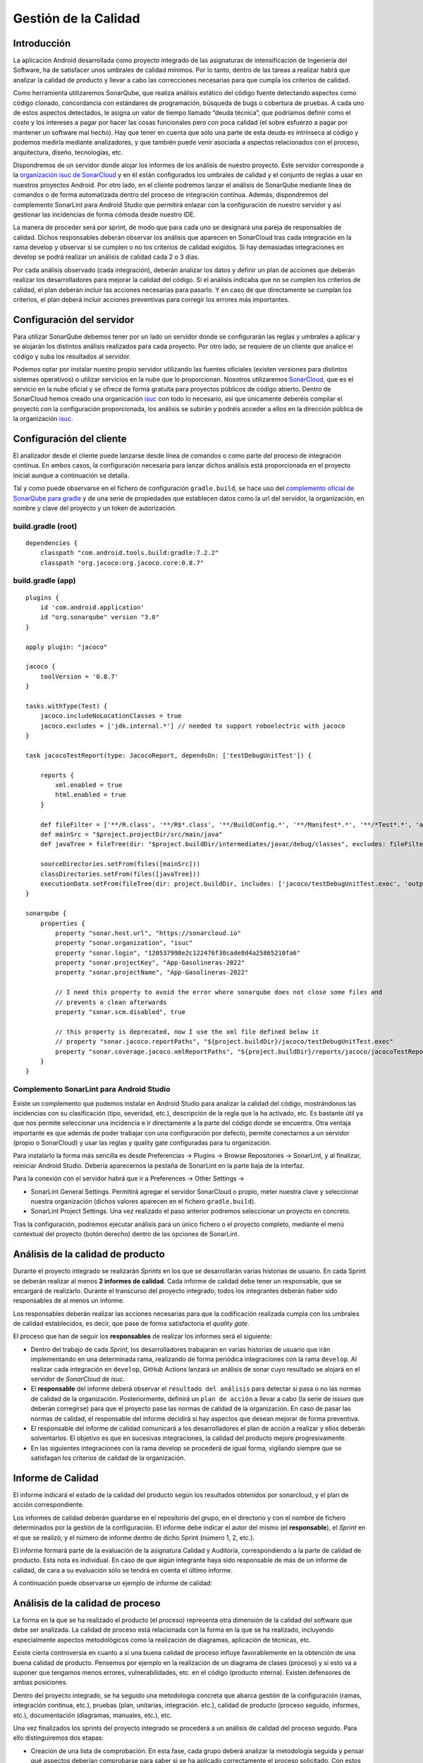 ===============================
  Gestión de la Calidad
===============================

Introducción
===================

La aplicación Android desarrollada como proyecto integrado de las asignaturas de intensificación de Ingeniería del Software, ha de satisfacer unos umbrales de calidad mínimos. Por lo tanto, dentro de las tareas a realizar habrá que analizar la calidad de producto y llevar a cabo las correcciones necesarias para que cumpla los criterios de calidad.

Como herramienta utilizaremos SonarQube, que realiza análisis estático del código fuente detectando aspectos como código clonado, concordancia con estándares de programación, búsqueda de bugs o cobertura de pruebas. A cada uno de estos aspectos detectados, le asigna un valor de tiempo llamado “deuda técnica”, que podríamos definir como el coste y los intereses a pagar por hacer las cosas funcionales pero con poca calidad (el sobre esfuerzo a pagar por mantener un software mal hecho). Hay que tener en cuenta que sólo una parte de esta deuda es intrínseca al código y podemos medirla mediante analizadores, y que también puede venir asociada a aspectos relacionados con el proceso, arquitectura, diseño, tecnologías, etc.

Dispondremos de un servidor donde alojar los informes de los análisis de nuestro proyecto. Este servidor corresponde a la `organización isuc de  SonarCloud <https://sonarcloud.io/organizations/isuc/projects>`_ y en él están configurados los umbrales de calidad y el conjunto de reglas a usar en nuestros proyectos Android.
Por otro lado, en el cliente podremos lanzar el análisis de SonarQube mediante línea de comandos o de forma automatizada dentro del proceso de integración contínua. Además, dispondremos del complemento SonarLint para Android Studio que permitirá enlazar con la configuración de nuestro servidor y así gestionar las incidencias de forma cómoda desde nuestro IDE.

La manera de proceder será por sprint, de modo que para cada uno se designará una pareja de responsables de calidad. Dichos responsables deberán observar los análisis que aparecen en SonarCloud tras cada integración en la rama develop y observar si se cumplen o no los criterios de calidad exigidos. Si hay demasiadas integraciones en develop se podrá realizar un análisis de calidad cada 2 o 3 días.

Por cada análisis observado (cada integración), deberán analizar los datos y definir un plan de acciones que deberán realizar los desarrolladores para mejorar la calidad del código. Si el análisis indicaba que no se cumplen los criterios de calidad, el plan deberán incluir las acciones necesarias para pasarlo. Y en caso de que directamente se cumplan los criterios, el plan deberá incluir acciones preventivas para corregir los errores más importantes.


Configuración del servidor
=============================

Para utilizar SonarQube debemos tener por un lado un servidor donde se configurarán las reglas y umbrales a aplicar y se alojarán los distintos análisis realizados para cada proyecto. Por otro lado, se requiere de un cliente que analice el código y suba los resultados al servidor.

Podemos optar por instalar nuestro propio servidor utilizando las fuentes oficiales (existen versiones para distintos sistemas operativos) o utilizar servicios en la nube que lo proporcionan. Nosotros utilizaremos `SonarCloud <https://sonarcloud.io>`_, que es el servicio en la nube oficial y se ofrece de forma gratuita para proyectos públicos de código abierto. Dentro de SonarCloud hemos creado una organicación `isuc <https://sonarcloud.io/organizations/isuc/projects>`_ con todo lo necesario, así que únicamente deberéis compilar el proyecto con la configuración proporcionada, los análisis se subirán y podréis acceder a ellos en la dirección pública de la organización `isuc <https://sonarcloud.io/organizations/isuc/projects>`_.



Configuración del cliente
===============================

El analizador desde el cliente puede lanzarse desde línea de comandos o como parte del proceso de integración contínua. En ambos casos, la configuración necesaria para lanzar dichos análisis está proporcionada en el proyecto inicial aunque a continuación se detalla.

Tal y como puede observarse en el fichero de configuración ``gradle.build``, se hace uso del `complemento oficial de SonarQube para gradle <https://plugins.gradle.org/plugin/org.sonarqube>`_ y de una serie de propiedades que establecen datos como la url del servidor, la organización, en nombre y clave del proyecto y un token de autorización.


build.gradle (root)
-------------

::

    dependencies {
        classpath "com.android.tools.build:gradle:7.2.2"
        classpath "org.jacoco:org.jacoco.core:0.8.7"



build.gradle (app)
-------------

::

    plugins {
        id 'com.android.application'
        id "org.sonarqube" version "3.0"
    }

    apply plugin: "jacoco"

    jacoco {
        toolVersion = '0.8.7'
    }

    tasks.withType(Test) {
        jacoco.includeNoLocationClasses = true
        jacoco.excludes = ['jdk.internal.*'] // needed to support roboelectric with jacoco
    }

    task jacocoTestReport(type: JacocoReport, dependsOn: ['testDebugUnitTest']) {

        reports {
            xml.enabled = true
            html.enabled = true
        }

        def fileFilter = ['**/R.class', '**/R$*.class', '**/BuildConfig.*', '**/Manifest*.*', '**/*Test*.*', 'android/**/*.*']
        def mainSrc = "$project.projectDir/src/main/java"
        def javaTree = fileTree(dir: "$project.buildDir/intermediates/javac/debug/classes", excludes: fileFilter)

        sourceDirectories.setFrom(files([mainSrc]))
        classDirectories.setFrom(files([javaTree]))
        executionData.setFrom(fileTree(dir: project.buildDir, includes: ['jacoco/testDebugUnitTest.exec', 'outputs/code-coverage/connected/*coverage.ec']))
    }

    sonarqube {
        properties {
            property "sonar.host.url", "https://sonarcloud.io"
            property "sonar.organization", "isuc"
            property "sonar.login", "120537998e2c122476f30cade8d4a25865210fa6"
            property "sonar.projectKey", "App-Gasolineras-2022"
            property "sonar.projectName", "App-Gasolineras-2022"

            // I need this property to avoid the error where sonarqube does not close some files and
            // prevents a clean afterwards
            property "sonar.scm.disabled", true

            // this property is deprecated, now I use the xml file defined below it
            // property "sonar.jacoco.reportPaths", "${project.buildDir}/jacoco/testDebugUnitTest.exec"
            property "sonar.coverage.jacoco.xmlReportPaths", "${project.buildDir}/reports/jacoco/jacocoTestReport/jacocoTestReport.xml"
        }
    }


Complemento SonarLint para Android Studio
-----------------------------------------

Existe un complemento que podemos instalar en Android Studio para analizar la calidad del código, mostrándonos las incidencias con su clasificación (tipo, severidad, etc.), descripción de la regla que la ha activado, etc. Es bastante útil ya que nos permite seleccionar una incidencia e ir directamente a la parte del código donde se encuentra. Otra ventaja importante es que además de poder trabajar con una configuración por defecto, permite conectarnos a un servidor (propio o SonarCloud) y usar las reglas y quality gate configuradas para tu organización.

Para instalarlo la forma más sencilla es desde Preferencias -> Plugins -> Browse Repositories -> SonarLint, y al finalizar, reiniciar Android Studio. Debería aparecernos la pestaña de SonarLint en la parte baja de la interfaz.

Para la conexión con el servidor habrá que ir a Preferences -> Other Settings ->

*	SonarLint General Settings. Permitirá agregar el servidor SonarCloud o propio, meter nuestra clave y seleccionar nuestra organización (dichos valores aparecen en el fichero ``gradle.build``).

*	SonarLint Project Settings. Una vez realizado el paso anterior podremos seleccionar un proyecto en concreto.

Tras la configuración, podremos ejecutar análisis para un único fichero o el proyecto completo, mediante el menú contextual del proyecto (botón derecho) dentro de las opciones de SonarLint.



Análisis de la calidad de producto
========================================

Durante el proyecto integrado se realizarán *Sprints* en los que se desarrollarán varias historias de usuario. En cada Sprint se deberán realizar al menos **2 informes de calidad**. Cada informe de calidad debe tener un responsable, que se encargará de realizarlo. Durante el transcurso del proyecto integrado, todos los integrantes deberán haber sido responsables de al menos un informe.

Los responsables deberán realizar las acciones necesarias para que la codificación realizada cumpla con los umbrales de calidad establecidos, es decir, que pase de forma satisfactoria el *quality gate*.

El proceso que han de seguir los **responsables** de realizar los informes será el siguiente:

* Dentro del trabajo de cada *Sprint*, los desarrolladores trabajarán en varias historias de usuario que irán implementando en una determinada rama, realizando de forma periódica integraciones con la rama ``develop``. Al realizar cada integración en ``develop``, GitHub Actions lanzará un análisis de sonar cuyo resultado se alojará en el servidor de *SonarCloud* de *isuc*.

* El **responsable** del informe deberá observar el ``resultado del análisis`` para detectar si pasa o no las normas de calidad de la organización. Posteriormente, definirá un ``plan de acción`` a llevar a cabo (la serie de *issues* que deberán corregirse) para que el proyecto pase las normas de calidad de la organización. En caso de pasar las normas de calidad, el responsable del informe decidirá si hay aspectos que desean mejorar de forma preventiva.

* El responsable del informe de calidad comunicará a los desarrolladores el plan de acción a realizar y ellos deberán solventarlos. El objetivo es que en sucesivas integraciones, la calidad del producto mejore progresivamente.

* En las siguientes integraciones con la rama develop se procederá de igual forma, vigilando siempre que se satisfagan los criterios de calidad de la organización.


Informe de Calidad
===================

El informe indicará el estado de la calidad del producto según los resultados obtenidos por sonarcloud, y el plan de acción correspondiente.

Los informes de calidad deberán guardarse en el repositorio del grupo, en el directorio y con el nombre de fichero determinados por la gestión de la configuración. El informe debe indicar el autor del mismo (el **responsable**), el *Sprint* en el que se realizó, y el número de informe dentro de dicho Sprint (número 1, 2, etc.). 

El informe formará parte de la evaluación de la asignatura Calidad y Auditoría, correspondiendo a la parte de calidad de producto. Esta nota es individual. En caso de que algún integrante haya sido responsable de más de un informe de calidad, de cara a su evaluación sólo se tendrá en cuenta el último informe.

A continuación puede observarse un ejemplo de informe de calidad:

.. image:: EjemploInformeCalidad.png



Análisis de la calidad de proceso
========================================

La forma en la que se ha realizado el producto (el proceso) representa otra dimensión de la calidad del software que debe ser analizada. La calidad de proceso está relacionada con la forma en la que se ha realizado, incluyendo especialmente aspectos metodológicos como la realización de diagramas, aplicación de técnicas, etc.

Existe cierta controversia en cuanto a si una buena calidad de proceso influye favorablemente en la obtención de una buena calidad de producto. Pensemos por ejemplo en la realización de un diagrama de clases (proceso) y si esto va a suponer que tengamos menos errores, vulnerabilidades, etc. en el código (producto interna). Existen defensores de ambas posiciones.

Dentro del proyecto integrado, se ha seguido una metodología concreta que abarca gestión de la configuración (ramas, integración continua, etc.), pruebas (plan, unitarias, integración. etc.), calidad de producto (proceso seguido, informes, etc.), documentación (diagramas, manuales, etc.), etc.

Una vez finalizados los sprints del proyecto integrado se procederá a un análisis de calidad del proceso seguido. Para ello distinguiremos dos etapas:

- Creación de una lista de comprobación. En esta fase, cada grupo deberá analizar la metodología seguida y pensar qué aspectos deberían comprobarse para saber si se ha aplicado correctamente el proceso solicitado. Con estos elementos confeccionará una lista de comprobación que servirá para auditar proyectos de este tipo.

- Auditorías cruzadas. Utilizando la lista de comprobación definida en la fase anterior, cada grupo realizará una auditoría del proceso seguido por otro grupo distinto.

